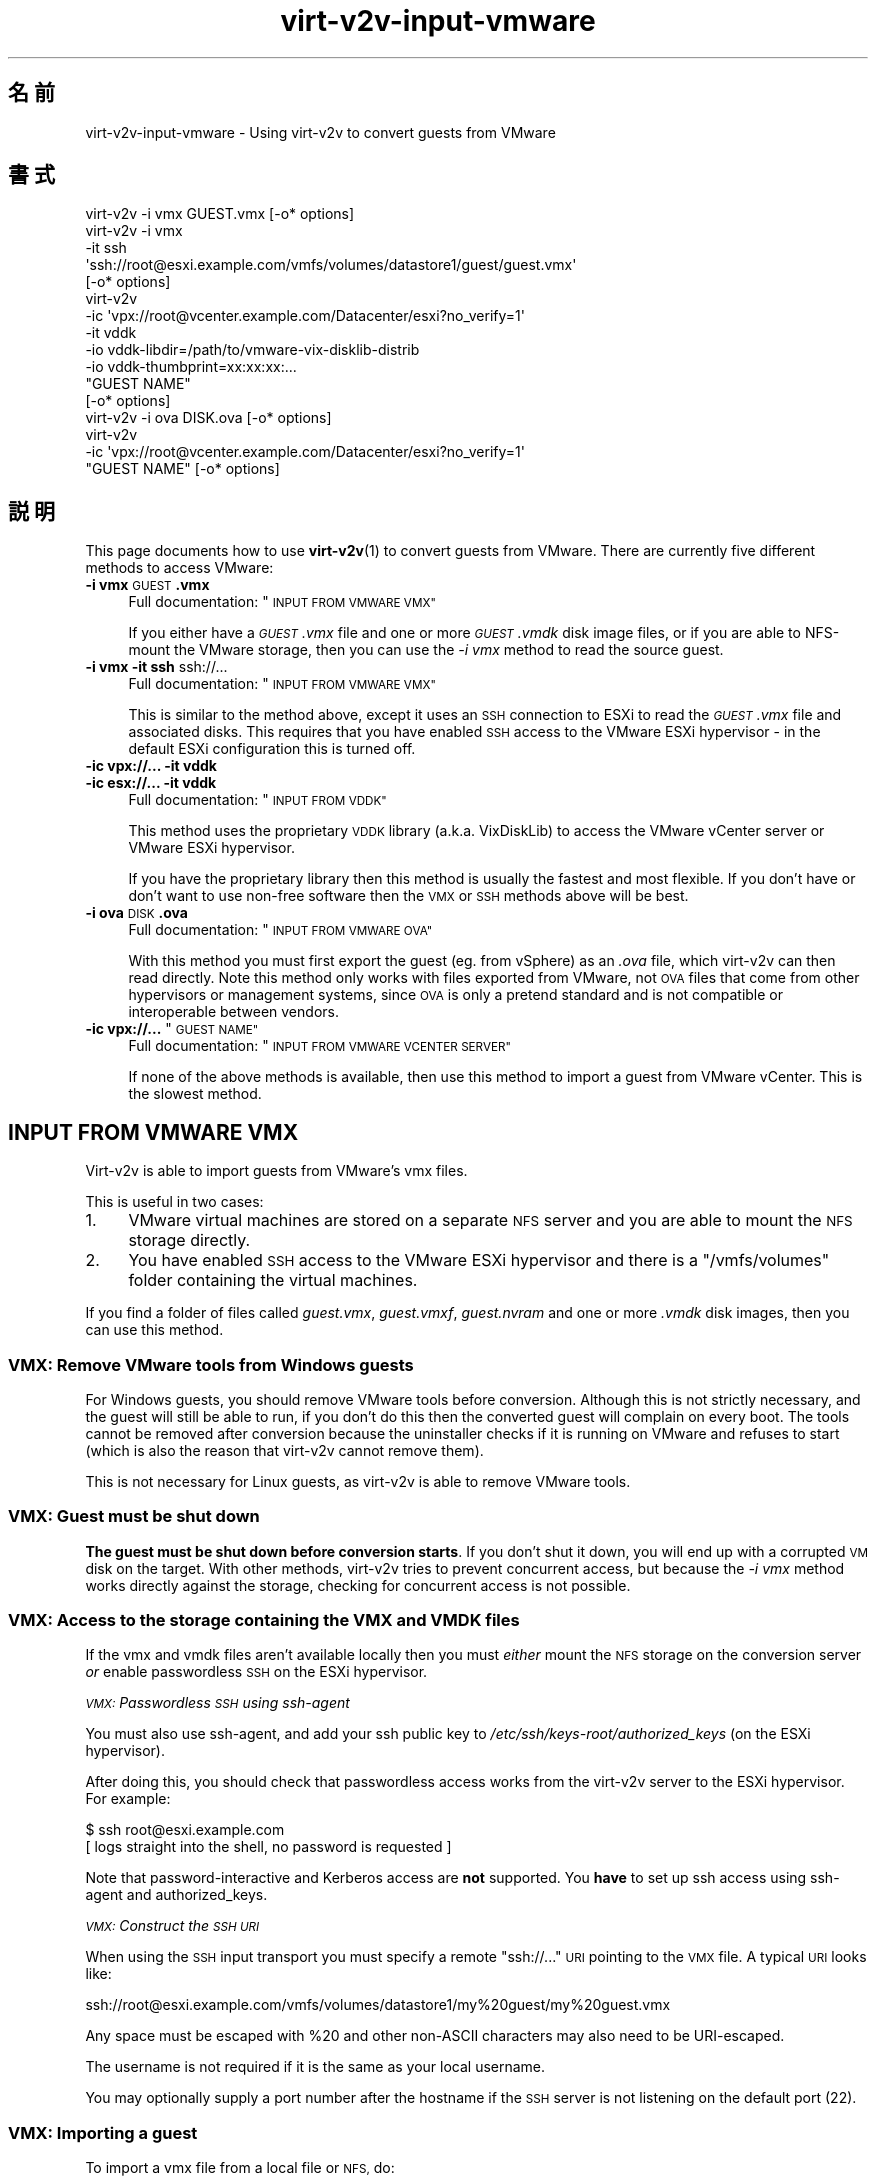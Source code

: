 .\" Automatically generated by Podwrapper::Man 1.40.2 (Pod::Simple 3.35)
.\"
.\" Standard preamble:
.\" ========================================================================
.de Sp \" Vertical space (when we can't use .PP)
.if t .sp .5v
.if n .sp
..
.de Vb \" Begin verbatim text
.ft CW
.nf
.ne \\$1
..
.de Ve \" End verbatim text
.ft R
.fi
..
.\" Set up some character translations and predefined strings.  \*(-- will
.\" give an unbreakable dash, \*(PI will give pi, \*(L" will give a left
.\" double quote, and \*(R" will give a right double quote.  \*(C+ will
.\" give a nicer C++.  Capital omega is used to do unbreakable dashes and
.\" therefore won't be available.  \*(C` and \*(C' expand to `' in nroff,
.\" nothing in troff, for use with C<>.
.tr \(*W-
.ds C+ C\v'-.1v'\h'-1p'\s-2+\h'-1p'+\s0\v'.1v'\h'-1p'
.ie n \{\
.    ds -- \(*W-
.    ds PI pi
.    if (\n(.H=4u)&(1m=24u) .ds -- \(*W\h'-12u'\(*W\h'-12u'-\" diablo 10 pitch
.    if (\n(.H=4u)&(1m=20u) .ds -- \(*W\h'-12u'\(*W\h'-8u'-\"  diablo 12 pitch
.    ds L" ""
.    ds R" ""
.    ds C` ""
.    ds C' ""
'br\}
.el\{\
.    ds -- \|\(em\|
.    ds PI \(*p
.    ds L" ``
.    ds R" ''
.    ds C`
.    ds C'
'br\}
.\"
.\" Escape single quotes in literal strings from groff's Unicode transform.
.ie \n(.g .ds Aq \(aq
.el       .ds Aq '
.\"
.\" If the F register is >0, we'll generate index entries on stderr for
.\" titles (.TH), headers (.SH), subsections (.SS), items (.Ip), and index
.\" entries marked with X<> in POD.  Of course, you'll have to process the
.\" output yourself in some meaningful fashion.
.\"
.\" Avoid warning from groff about undefined register 'F'.
.de IX
..
.nr rF 0
.if \n(.g .if rF .nr rF 1
.if (\n(rF:(\n(.g==0)) \{\
.    if \nF \{\
.        de IX
.        tm Index:\\$1\t\\n%\t"\\$2"
..
.        if !\nF==2 \{\
.            nr % 0
.            nr F 2
.        \}
.    \}
.\}
.rr rF
.\" ========================================================================
.\"
.IX Title "virt-v2v-input-vmware 1"
.TH virt-v2v-input-vmware 1 "2019-02-07" "libguestfs-1.40.2" "Virtualization Support"
.\" For nroff, turn off justification.  Always turn off hyphenation; it makes
.\" way too many mistakes in technical documents.
.if n .ad l
.nh
.SH "名前"
.IX Header "名前"
virt\-v2v\-input\-vmware \- Using virt\-v2v to convert guests from VMware
.SH "書式"
.IX Header "書式"
.Vb 1
\& virt\-v2v \-i vmx GUEST.vmx [\-o* options]
\&
\& virt\-v2v \-i vmx
\&    \-it ssh
\&    \*(Aqssh://root@esxi.example.com/vmfs/volumes/datastore1/guest/guest.vmx\*(Aq
\&    [\-o* options]
\&
\& virt\-v2v
\&    \-ic \*(Aqvpx://root@vcenter.example.com/Datacenter/esxi?no_verify=1\*(Aq
\&    \-it vddk
\&    \-io vddk\-libdir=/path/to/vmware\-vix\-disklib\-distrib
\&    \-io vddk\-thumbprint=xx:xx:xx:...
\&    "GUEST NAME"
\&    [\-o* options]
\&
\& virt\-v2v \-i ova DISK.ova [\-o* options]
\&
\& virt\-v2v
\&    \-ic \*(Aqvpx://root@vcenter.example.com/Datacenter/esxi?no_verify=1\*(Aq
\&    "GUEST NAME" [\-o* options]
.Ve
.SH "説明"
.IX Header "説明"
This page documents how to use \fBvirt\-v2v\fR\|(1) to convert guests from
VMware.  There are currently five different methods to access VMware:
.IP "\fB\-i vmx\fR \s-1GUEST\s0\fB.vmx\fR" 4
.IX Item "-i vmx GUEST.vmx"
Full documentation: \*(L"\s-1INPUT FROM VMWARE VMX\*(R"\s0
.Sp
If you either have a \fI\s-1GUEST\s0.vmx\fR file and one or more \fI\s-1GUEST\s0.vmdk\fR disk
image files, or if you are able to NFS-mount the VMware storage, then you
can use the \fI\-i vmx\fR method to read the source guest.
.IP "\fB\-i vmx\fR \fB\-it ssh\fR ssh://..." 4
.IX Item "-i vmx -it ssh ssh://..."
Full documentation: \*(L"\s-1INPUT FROM VMWARE VMX\*(R"\s0
.Sp
This is similar to the method above, except it uses an \s-1SSH\s0 connection to
ESXi to read the \fI\s-1GUEST\s0.vmx\fR file and associated disks.  This requires that
you have enabled \s-1SSH\s0 access to the VMware ESXi hypervisor \- in the default
ESXi configuration this is turned off.
.IP "\fB\-ic vpx://...\fR \fB\-it vddk\fR" 4
.IX Item "-ic vpx://... -it vddk"
.PD 0
.IP "\fB\-ic esx://...\fR \fB\-it vddk\fR" 4
.IX Item "-ic esx://... -it vddk"
.PD
Full documentation: \*(L"\s-1INPUT FROM VDDK\*(R"\s0
.Sp
This method uses the proprietary \s-1VDDK\s0 library (a.k.a. VixDiskLib) to access
the VMware vCenter server or VMware ESXi hypervisor.
.Sp
If you have the proprietary library then this method is usually the fastest
and most flexible.  If you don't have or don't want to use non-free software
then the \s-1VMX\s0 or \s-1SSH\s0 methods above will be best.
.IP "\fB\-i ova\fR \s-1DISK\s0\fB.ova\fR" 4
.IX Item "-i ova DISK.ova"
Full documentation: \*(L"\s-1INPUT FROM VMWARE OVA\*(R"\s0
.Sp
With this method you must first export the guest (eg. from vSphere) as an
\&\fI.ova\fR file, which virt\-v2v can then read directly.  Note this method only
works with files exported from VMware, not \s-1OVA\s0 files that come from other
hypervisors or management systems, since \s-1OVA\s0 is only a pretend standard and
is not compatible or interoperable between vendors.
.ie n .IP "\fB\-ic vpx://...\fR ""\s-1GUEST NAME""\s0" 4
.el .IP "\fB\-ic vpx://...\fR ``\s-1GUEST NAME''\s0" 4
.IX Item "-ic vpx://... GUEST NAME"
Full documentation: \*(L"\s-1INPUT FROM VMWARE VCENTER SERVER\*(R"\s0
.Sp
If none of the above methods is available, then use this method to import a
guest from VMware vCenter.  This is the slowest method.
.SH "INPUT FROM VMWARE VMX"
.IX Header "INPUT FROM VMWARE VMX"
Virt\-v2v is able to import guests from VMware’s vmx files.
.PP
This is useful in two cases:
.IP "1." 4
VMware virtual machines are stored on a separate \s-1NFS\s0 server and you are able
to mount the \s-1NFS\s0 storage directly.
.IP "2." 4
You have enabled \s-1SSH\s0 access to the VMware ESXi hypervisor and there is a
\&\f(CW\*(C`/vmfs/volumes\*(C'\fR folder containing the virtual machines.
.PP
If you find a folder of files called \fI\fIguest\fI.vmx\fR, \fI\fIguest\fI.vmxf\fR,
\&\fI\fIguest\fI.nvram\fR and one or more \fI.vmdk\fR disk images, then you can use
this method.
.SS "\s-1VMX:\s0 Remove VMware tools from Windows guests"
.IX Subsection "VMX: Remove VMware tools from Windows guests"
For Windows guests, you should remove VMware tools before conversion.
Although this is not strictly necessary, and the guest will still be able to
run, if you don't do this then the converted guest will complain on every
boot.  The tools cannot be removed after conversion because the uninstaller
checks if it is running on VMware and refuses to start (which is also the
reason that virt\-v2v cannot remove them).
.PP
This is not necessary for Linux guests, as virt\-v2v is able to remove VMware
tools.
.SS "\s-1VMX:\s0 Guest must be shut down"
.IX Subsection "VMX: Guest must be shut down"
\&\fBThe guest must be shut down before conversion starts\fR.  If you don't shut
it down, you will end up with a corrupted \s-1VM\s0 disk on the target.  With other
methods, virt\-v2v tries to prevent concurrent access, but because the \fI\-i
vmx\fR method works directly against the storage, checking for concurrent
access is not possible.
.SS "\s-1VMX:\s0 Access to the storage containing the \s-1VMX\s0 and \s-1VMDK\s0 files"
.IX Subsection "VMX: Access to the storage containing the VMX and VMDK files"
If the vmx and vmdk files aren't available locally then you must \fIeither\fR
mount the \s-1NFS\s0 storage on the conversion server \fIor\fR enable passwordless \s-1SSH\s0
on the ESXi hypervisor.
.PP
\fI\s-1VMX:\s0 Passwordless \s-1SSH\s0 using ssh-agent\fR
.IX Subsection "VMX: Passwordless SSH using ssh-agent"
.PP
You must also use ssh-agent, and add your ssh public key to
\&\fI/etc/ssh/keys\-root/authorized_keys\fR (on the ESXi hypervisor).
.PP
After doing this, you should check that passwordless access works from the
virt\-v2v server to the ESXi hypervisor.  For example:
.PP
.Vb 2
\& $ ssh root@esxi.example.com
\& [ logs straight into the shell, no password is requested ]
.Ve
.PP
Note that password-interactive and Kerberos access are \fBnot\fR supported.
You \fBhave\fR to set up ssh access using ssh-agent and authorized_keys.
.PP
\fI\s-1VMX:\s0 Construct the \s-1SSH URI\s0\fR
.IX Subsection "VMX: Construct the SSH URI"
.PP
When using the \s-1SSH\s0 input transport you must specify a remote \f(CW\*(C`ssh://...\*(C'\fR
\&\s-1URI\s0 pointing to the \s-1VMX\s0 file.  A typical \s-1URI\s0 looks like:
.PP
.Vb 1
\& ssh://root@esxi.example.com/vmfs/volumes/datastore1/my%20guest/my%20guest.vmx
.Ve
.PP
Any space must be escaped with \f(CW%20\fR and other non-ASCII characters may
also need to be URI-escaped.
.PP
The username is not required if it is the same as your local username.
.PP
You may optionally supply a port number after the hostname if the \s-1SSH\s0 server
is not listening on the default port (22).
.SS "\s-1VMX:\s0 Importing a guest"
.IX Subsection "VMX: Importing a guest"
To import a vmx file from a local file or \s-1NFS,\s0 do:
.PP
.Vb 1
\& $ virt\-v2v \-i vmx guest.vmx \-o local \-os /var/tmp
.Ve
.PP
To import a vmx file over \s-1SSH,\s0 add \fI\-it ssh\fR to select the \s-1SSH\s0 transport
and supply a remote \s-1SSH URI:\s0
.PP
.Vb 4
\& $ virt\-v2v \e
\&     \-i vmx \-it ssh \e
\&     "ssh://root@esxi.example.com/vmfs/volumes/datastore1/guest/guest.vmx" \e
\&     \-o local \-os /var/tmp
.Ve
.PP
Virt\-v2v processes the vmx file and uses it to find the location of any vmdk
disks.
.SH "INPUT FROM VDDK"
.IX Header "INPUT FROM VDDK"
Virt\-v2v is able to import guests using VMware’s proprietary \s-1VDDK\s0 library
(a.k.a. VixDiskLib).
.SS "\s-1VDDK:\s0 Prerequisites"
.IX Subsection "VDDK: Prerequisites"
.IP "1." 4
As the \s-1VDDK\s0 library is not open source, and the license of this library does
not permit redistribution or commercial use, you must obtain \s-1VDDK\s0 yourself
and satisfy yourself that your usage of the library is permitted by the
license.
.IP "2." 4
You must also compile nbdkit, enabling the \s-1VDDK\s0 plugin.  nbdkit ≥ 1.1.25
is recommended, but it is usually best to compile from the git tree.
.RS 4
.IP "\(bu" 4
https://github.com/libguestfs/nbdkit
.IP "\(bu" 4
https://github.com/libguestfs/nbdkit/tree/master/plugins/vddk
.RE
.RS 4
.Sp
Compile nbdkit as described in the sources (see link above).
.Sp
You do \fBnot\fR need to run \f(CW\*(C`make install\*(C'\fR because you can run nbdkit from
its source directory.  The source directory has a shell script called
\&\fInbdkit\fR which runs the locally built copy of nbdkit and its plugins.  So
set \f(CW$PATH\fR to point to the nbdkit top build directory (that is, the
directory containing the shell script called \fInbdkit\fR), eg:
.Sp
.Vb 1
\& export PATH=/path/to/nbdkit\-1.1.x:$PATH
.Ve
.RE
.IP "3." 4
You must find the \s-1SSL\s0 \*(L"thumbprint\*(R" of your VMware server.  How to do this is
explained in \fBnbdkit\-vddk\-plugin\fR\|(1), also available at the link above.
.IP "4." 4
\&\s-1VDDK\s0 imports require a feature added in libvirt ≥ 3.7.
.SS "\s-1VDDK:\s0 ESXi \s-1NFC\s0 service memory limits"
.IX Subsection "VDDK: ESXi NFC service memory limits"
In the verbose log you may see errors like:
.PP
.Vb 3
\& nbdkit: vddk[3]: error: [NFC ERROR] NfcFssrvrProcessErrorMsg:
\& received NFC error 5 from server: Failed to allocate the
\& requested 2097176 bytes
.Ve
.PP
This seems especially common when there are multiple parallel connections
open to the VMware server.
.PP
These can be caused by resource limits set on the VMware server.  You can
increase the limit for the \s-1NFC\s0 service by editing
\&\fI/etc/vmware/hostd/config.xml\fR and adjusting the \f(CW\*(C`<maxMemory>\*(C'\fR
setting:
.PP
.Vb 6
\& <nfcsvc>
\&   <path>libnfcsvc.so</path>
\&   <enabled>true</enabled>
\&   <maxMemory>50331648</maxMemory>
\&   <maxStreamMemory>10485760</maxStreamMemory>
\& </nfcsvc>
.Ve
.PP
and restarting the \f(CW\*(C`hostd\*(C'\fR service:
.PP
.Vb 1
\& # /etc/init.d/hostd restart
.Ve
.PP
For more information see https://bugzilla.redhat.com/1614276.
.SS "\s-1VDDK: URI\s0"
.IX Subsection "VDDK: URI"
Construct the correct \f(CW\*(C`vpx://\*(C'\fR (for vCenter) or \f(CW\*(C`esx://\*(C'\fR (for ESXi)  \s-1URL.\s0
It will look something like these:
.PP
.Vb 1
\& vpx://root@vcenter.example.com/Datacenter/esxi
\&
\& esx://root@esxi.example.com
.Ve
.PP
To verify that you have the correct \s-1URL,\s0 use the \fBvirsh\fR\|(1) command to list
the guests on the server:
.PP
.Vb 2
\& $ virsh \-c \*(Aqvpx://root@vcenter.example.com/Datacenter/esxi\*(Aq list \-\-all
\& Enter root\*(Aqs password for vcenter.example.com: ***
\& 
\&  Id    Name                           State
\& \-\-\-\-\-\-\-\-\-\-\-\-\-\-\-\-\-\-\-\-\-\-\-\-\-\-\-\-\-\-\-\-\-\-\-\-\-\-\-\-\-\-\-\-\-\-\-\-\-\-\-\-
\&  \-     Fedora 20                      shut off
\&  \-     Windows 2003                   shut off
.Ve
.PP
If you get an error \*(L"Peer certificate cannot be authenticated with given \s-1CA\s0
certificates\*(R" or similar, then you can either import the vCenter host’s
certificate, or bypass signature verification by adding the \f(CW\*(C`?no_verify=1\*(C'\fR
flag:
.PP
.Vb 1
\& $ virsh \-c \*(Aqvpx://root@vcenter.example.com/Datacenter/esxi?no_verify=1\*(Aq list \-\-all
.Ve
.PP
You should also try dumping the metadata from any guest on your server, like
this:
.PP
.Vb 6
\& $ virsh \-c \*(Aqvpx://root@vcenter.example.com/Datacenter/esxi\*(Aq dumpxml "Windows 2003"
\& <domain type=\*(Aqvmware\*(Aq>
\&   <name>Windows 2003</name>
\&   [...]
\&   <vmware:moref>vm\-123</vmware:moref>
\& </domain>
.Ve
.PP
If \f(CW\*(C`<vmware:moref>\*(C'\fR does not appear in the metadata, then you need
to upgrade libvirt.
.PP
\&\fBIf the above commands do not work, then virt\-v2v is not going to work
either\fR.  Fix your \s-1URI\s0 and/or your VMware server before continuing.
.SS "\s-1VDDK:\s0 Importing a guest"
.IX Subsection "VDDK: Importing a guest"
The \fI\-it vddk\fR parameter selects \s-1VDDK\s0 as the input transport for disks.
.PP
To import a particular guest from vCenter server or ESXi hypervisor, use a
command like the following, substituting the \s-1URI,\s0 guest name and \s-1SSL\s0
thumbprint:
.PP
.Vb 8
\& $ export PATH=/path/to/nbdkit\-1.1.x:$PATH
\& $ virt\-v2v \e
\&     \-ic \*(Aqvpx://root@vcenter.example.com/Datacenter/esxi?no_verify=1\*(Aq \e
\&     \-it vddk \e
\&     \-io vddk\-libdir=/path/to/vmware\-vix\-disklib\-distrib \e
\&     \-io vddk\-thumbprint=xx:xx:xx:... \e
\&     "Windows 2003" \e
\&     \-o local \-os /var/tmp
.Ve
.PP
Other options that you might need to add in rare circumstances include \fI\-io
vddk-config\fR, \fI\-io vddk-cookie\fR, \fI\-io vddk-nfchostport\fR, \fI\-io vddk-port\fR,
\&\fI\-io vddk-snapshot\fR, and \fI\-io vddk-transports\fR, which are all explained in
the \fBnbdkit\-vddk\-plugin\fR\|(1) documentation.  Do not use these options unless
you know what you are doing.
.SS "\s-1VDDK:\s0 Debugging \s-1VDDK\s0 failures"
.IX Subsection "VDDK: Debugging VDDK failures"
The \s-1VDDK\s0 library can be operated in a verbose mode where it gives (very)
verbose messages.  Use ‘virt\-v2v \-v \-x’ as usual to enable verbose messages.
.SH "INPUT FROM VMWARE OVA"
.IX Header "INPUT FROM VMWARE OVA"
Virt\-v2v is able to import guests from VMware’s \s-1OVA\s0 (Open Virtualization
Appliance) files.  Only OVAs exported from VMware vSphere will work.
.SS "\s-1OVA:\s0 Remove VMware tools from Windows guests"
.IX Subsection "OVA: Remove VMware tools from Windows guests"
For Windows guests, you should remove VMware tools before conversion.
Although this is not strictly necessary, and the guest will still be able to
run, if you don't do this then the converted guest will complain on every
boot.  The tools cannot be removed after conversion because the uninstaller
checks if it is running on VMware and refuses to start (which is also the
reason that virt\-v2v cannot remove them).
.PP
This is not necessary for Linux guests, as virt\-v2v is able to remove VMware
tools.
.SS "\s-1OVA:\s0 Create \s-1OVA\s0"
.IX Subsection "OVA: Create OVA"
To create an \s-1OVA\s0 in vSphere, use the \*(L"Export \s-1OVF\s0 Template\*(R" option (from the
\&\s-1VM\s0 context menu, or from the File menu).  Either \*(L"Folder of files\*(R" (\s-1OVF\s0) or
\&\*(L"Single file\*(R" (\s-1OVA\s0) will work, but \s-1OVA\s0 is probably easier to deal with.  \s-1OVA\s0
files are really just uncompressed tar files, so you can use commands like
\&\f(CW\*(C`tar tf VM.ova\*(C'\fR to view their contents.
.PP
\fICreate \s-1OVA\s0 with ovftool\fR
.IX Subsection "Create OVA with ovftool"
.PP
You can also use VMware’s proprietary \f(CW\*(C`ovftool\*(C'\fR:
.PP
.Vb 3
\& ovftool \-\-noSSLVerify \e
\&   vi://USER:PASSWORD@esxi.example.com/VM \e
\&   VM.ova
.Ve
.PP
To connect to vCenter:
.PP
.Vb 3
\& ovftool  \-\-noSSLVerify \e
\&   vi://USER:PASSWORD@vcenter.example.com/DATACENTER\-NAME/vm/VM \e
\&   VM.ova
.Ve
.PP
For Active Directory-aware authentication, you have to express the \f(CW\*(C`@\*(C'\fR
character in the form of its ascii hex-code (\f(CW%5c\fR):
.PP
.Vb 1
\& vi://DOMAIN%5cUSER:PASSWORD@...
.Ve
.SS "\s-1OVA:\s0 Importing a guest"
.IX Subsection "OVA: Importing a guest"
To import an \s-1OVA\s0 file called \fI\s-1VM\s0.ova\fR, do:
.PP
.Vb 1
\& $ virt\-v2v \-i ova VM.ova \-o local \-os /var/tmp
.Ve
.PP
If you exported the guest as a \*(L"Folder of files\*(R", \fIor\fR if you unpacked the
\&\s-1OVA\s0 tarball yourself, then you can point virt\-v2v at the directory
containing the files:
.PP
.Vb 1
\& $ virt\-v2v \-i ova /path/to/files \-o local \-os /var/tmp
.Ve
.SH "INPUT FROM VMWARE VCENTER SERVER"
.IX Header "INPUT FROM VMWARE VCENTER SERVER"
Virt\-v2v is able to import guests from VMware vCenter Server.
.PP
vCenter ≥ 5.0 is required.  If you don’t have vCenter, using \s-1OVA\s0 or \s-1VMX\s0
is recommended instead (see \*(L"\s-1INPUT FROM VMWARE OVA\*(R"\s0 and/or \*(L"\s-1INPUT FROM
VMWARE VMX\*(R"\s0).
.PP
Virt\-v2v uses libvirt for access to vCenter, and therefore the input mode
should be \fI\-i libvirt\fR.  As this is the default, you don't need to specify
it on the command line.
.SS "vCenter: Remove VMware tools from Windows guests"
.IX Subsection "vCenter: Remove VMware tools from Windows guests"
For Windows guests, you should remove VMware tools before conversion.
Although this is not strictly necessary, and the guest will still be able to
run, if you don't do this then the converted guest will complain on every
boot.  The tools cannot be removed after conversion because the uninstaller
checks if it is running on VMware and refuses to start (which is also the
reason that virt\-v2v cannot remove them).
.PP
This is not necessary for Linux guests, as virt\-v2v is able to remove VMware
tools.
.SS "vCenter: \s-1URI\s0"
.IX Subsection "vCenter: URI"
The libvirt \s-1URI\s0 of a vCenter server looks something like this:
.PP
.Vb 1
\& vpx://user@server/Datacenter/esxi
.Ve
.PP
where:
.ie n .IP """user@""" 4
.el .IP "\f(CWuser@\fR" 4
.IX Item "user@"
is the (optional, but recommended) user to connect as.
.Sp
If the username contains a backslash (eg. \f(CW\*(C`DOMAIN\eUSER\*(C'\fR) then you will need
to URI-escape that character using \f(CW%5c\fR: \f(CW\*(C`DOMAIN%5cUSER\*(C'\fR (5c is the
hexadecimal \s-1ASCII\s0 code for backslash.)  Other punctuation may also have to
be escaped.
.ie n .IP """server""" 4
.el .IP "\f(CWserver\fR" 4
.IX Item "server"
is the vCenter Server (\fInot\fR hypervisor).
.ie n .IP """Datacenter""" 4
.el .IP "\f(CWDatacenter\fR" 4
.IX Item "Datacenter"
is the name of the datacenter.
.Sp
If the name contains a space, replace it with the URI-escape code \f(CW%20\fR.
.ie n .IP """esxi""" 4
.el .IP "\f(CWesxi\fR" 4
.IX Item "esxi"
is the name of the ESXi hypervisor running the guest.
.PP
If the VMware deployment is using folders, then these may need to be added
to the \s-1URI,\s0 eg:
.PP
.Vb 1
\& vpx://user@server/Folder/Datacenter/esxi
.Ve
.PP
For full details of libvirt URIs, see: http://libvirt.org/drvesx.html
.PP
Typical errors from libvirt / virsh when the \s-1URI\s0 is wrong include:
.IP "\(bu" 4
Could not find datacenter specified in [...]
.IP "\(bu" 4
Could not find compute resource specified in [...]
.IP "\(bu" 4
Path [...] does not specify a compute resource
.IP "\(bu" 4
Path [...] does not specify a host system
.IP "\(bu" 4
Could not find host system specified in [...]
.SS "vCenter: Test libvirt connection to vCenter"
.IX Subsection "vCenter: Test libvirt connection to vCenter"
Use the \fBvirsh\fR\|(1) command to list the guests on the vCenter Server like
this:
.PP
.Vb 2
\& $ virsh \-c \*(Aqvpx://root@vcenter.example.com/Datacenter/esxi\*(Aq list \-\-all
\& Enter root\*(Aqs password for vcenter.example.com: ***
\& 
\&  Id    Name                           State
\& \-\-\-\-\-\-\-\-\-\-\-\-\-\-\-\-\-\-\-\-\-\-\-\-\-\-\-\-\-\-\-\-\-\-\-\-\-\-\-\-\-\-\-\-\-\-\-\-\-\-\-\-
\&  \-     Fedora 20                      shut off
\&  \-     Windows 2003                   shut off
.Ve
.PP
If you get an error \*(L"Peer certificate cannot be authenticated with given \s-1CA\s0
certificates\*(R" or similar, then you can either import the vCenter host’s
certificate, or bypass signature verification by adding the \f(CW\*(C`?no_verify=1\*(C'\fR
flag:
.PP
.Vb 1
\& $ virsh \-c \*(Aqvpx://root@vcenter.example.com/Datacenter/esxi?no_verify=1\*(Aq list \-\-all
.Ve
.PP
You should also try dumping the metadata from any guest on your server, like
this:
.PP
.Vb 5
\& $ virsh \-c \*(Aqvpx://root@vcenter.example.com/Datacenter/esxi\*(Aq dumpxml "Windows 2003"
\& <domain type=\*(Aqvmware\*(Aq>
\&   <name>Windows 2003</name>
\&   [...]
\& </domain>
.Ve
.PP
\&\fBIf the above commands do not work, then virt\-v2v is not going to work
either\fR.  Fix your libvirt configuration and/or your VMware vCenter Server
before continuing.
.SS "vCenter: Importing a guest"
.IX Subsection "vCenter: Importing a guest"
To import a particular guest from vCenter Server, do:
.PP
.Vb 3
\& $ virt\-v2v \-ic \*(Aqvpx://root@vcenter.example.com/Datacenter/esxi?no_verify=1\*(Aq \e
\&   "Windows 2003" \e
\&   \-o local \-os /var/tmp
.Ve
.PP
where \f(CW\*(C`Windows 2003\*(C'\fR is the name of the guest (which must be shut down).
.PP
Note that you may be asked for the vCenter password \fItwice\fR.  This happens
once because libvirt needs it, and a second time because virt\-v2v itself
connects directly to the server.  Use \fI\-ip\fR \fIfilename\fR to supply a
password via a file.
.PP
In this case the output flags are set to write the converted guest to a
temporary directory as this is just an example, but you can also write to
libvirt or any other supported target.
.SS "vCenter: Non-administrator role"
.IX Subsection "vCenter: Non-administrator role"
Instead of using the vCenter Administrator role, you can create a custom
non-administrator role to perform the conversion.  You will however need to
give it a minimum set of permissions as follows (using VMware vCenter 6.5):
.IP "1." 4
Create a custom role in vCenter.
.IP "2." 4
Enable (check) the following objects:
.Sp
.Vb 3
\& Datastore:
\&  \- Browse datastore
\&  \- Low level file operations
\& 
\& Sessions:
\&  \- Validate session
\& 
\& Virtual Machine:
\&   Interaction:
\&     \- Guest operating system management by VIX API
\&   Provisioning:
\&     \- Allow disk access
\&     \- Allow read\-only disk access
.Ve
.SS "vCenter: Firewall and proxy settings"
.IX Subsection "vCenter: Firewall and proxy settings"
\fIvCenter: Ports\fR
.IX Subsection "vCenter: Ports"
.PP
If there is a firewall between the virt\-v2v conversion server and the
vCenter server, then you will need to open port 443 (https) and port 5480.
.PP
Port 443 is used to copy the guest disk image(s).  Port 5480 is used to
query vCenter for guest metadata.
.PP
These port numbers are only the defaults.  It is possible to reconfigure
vCenter to use other port numbers.  In that case you would need to specify
those ports in the \f(CW\*(C`vpx://\*(C'\fR \s-1URI.\s0  See \*(L"vCenter: \s-1URI\*(R"\s0 above.
.PP
These ports only apply to virt\-v2v conversions.  You may have to open other
ports for other vCenter functionality, for example the web user interface.
VMware documents the required ports for vCenter in their online
documentation.
.PP
.Vb 6
\& ┌────────────┐   port 443 ┌────────────┐        ┌────────────┐
\& │ virt\-v2v   │────────────▶ vCenter    │────────▶ ESXi       │
\& │ conversion │────────────▶ server     │        │ hypervisor │
\& │ server     │  port 5480 │            │        │   ┌─────┐  │
\& └────────────┘            └────────────┘        │   │guest│  │
\&                                                 └───┴─────┴──┘
.Ve
.PP
(In the diagram above the arrows show the direction in which the \s-1TCP\s0
connection is initiated, \fInot\fR necessarily the direction of data transfer.)
.PP
Virt\-v2v itself does not connect directly to the ESXi hypervisor containing
the guest.  However vCenter connects to the hypervisor and forwards the
information, so if you have a firewall between vCenter and its hypervisors
you may need to open additional ports (consult VMware documentation).
.PP
The proxy environment variables (\f(CW\*(C`https_proxy\*(C'\fR, \f(CW\*(C`all_proxy\*(C'\fR, \f(CW\*(C`no_proxy\*(C'\fR,
\&\f(CW\*(C`HTTPS_PROXY\*(C'\fR, \f(CW\*(C`ALL_PROXY\*(C'\fR and \f(CW\*(C`NO_PROXY\*(C'\fR) are \fBignored\fR when doing
vCenter conversions.
.SS "vCenter: \s-1SSL/TLS\s0 certificate problems"
.IX Subsection "vCenter: SSL/TLS certificate problems"
You may see this error:
.PP
.Vb 2
\&  CURL: Error opening file: SSL: no alternative certificate subject
\&  name matches target host name
.Ve
.PP
(You may need to enable debugging with ‘virt\-v2v \-v \-x’ to see this
message).
.PP
This can be caused by using an \s-1IP\s0 address instead of the fully-qualified \s-1DNS\s0
domain name of the vCenter server, ie.  use \f(CW\*(C`vpx://vcenter.example.com/...\*(C'\fR
instead of \f(CW\*(C`vpx://11.22.33.44/...\*(C'\fR
.PP
Another certificate problem can be caused by the vCenter server having a
mismatching \s-1FQDN\s0 and \s-1IP\s0 address, for example if the server acquired a new \s-1IP\s0
address from \s-1DHCP.\s0  To fix this you need to change your \s-1DHCP\s0 server or
network configuration so that the vCenter server always gets a stable \s-1IP\s0
address.  After that log in to the vCenter server’s admin console at
\&\f(CW\*(C`https://vcenter:5480/\*(C'\fR.  Under the \f(CW\*(C`Admin\*(C'\fR tab, select \f(CW\*(C`Certificate
regeneration enabled\*(C'\fR and then reboot it.
.SH "関連項目"
.IX Header "関連項目"
\&\fBvirt\-v2v\fR\|(1).
.SH "著者"
.IX Header "著者"
Richard W.M. Jones
.SH "COPYRIGHT"
.IX Header "COPYRIGHT"
Copyright (C) 2009\-2019 Red Hat Inc.
.SH "LICENSE"
.IX Header "LICENSE"
.SH "BUGS"
.IX Header "BUGS"
To get a list of bugs against libguestfs, use this link:
https://bugzilla.redhat.com/buglist.cgi?component=libguestfs&product=Virtualization+Tools
.PP
To report a new bug against libguestfs, use this link:
https://bugzilla.redhat.com/enter_bug.cgi?component=libguestfs&product=Virtualization+Tools
.PP
When reporting a bug, please supply:
.IP "\(bu" 4
The version of libguestfs.
.IP "\(bu" 4
Where you got libguestfs (eg. which Linux distro, compiled from source, etc)
.IP "\(bu" 4
Describe the bug accurately and give a way to reproduce it.
.IP "\(bu" 4
Run \fBlibguestfs\-test\-tool\fR\|(1) and paste the \fBcomplete, unedited\fR
output into the bug report.
